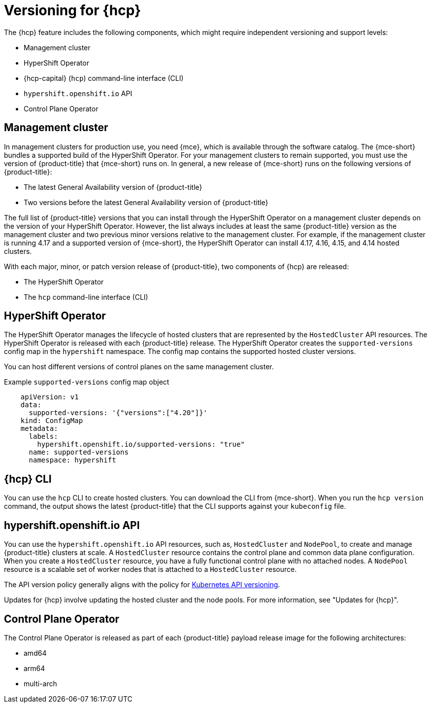 // Module included in the following assemblies:
//
// * architecture/control-plane.adoc
// * hosted-control-planes/index.adoc


:_mod-docs-content-type: CONCEPT
[id="hosted-control-planes-version-support_{context}"]
= Versioning for {hcp}

The {hcp} feature includes the following components, which might require independent versioning and support levels:

* Management cluster
* HyperShift Operator
* {hcp-capital} (`hcp`) command-line interface (CLI)
* `hypershift.openshift.io` API
* Control Plane Operator

[id="hcp-versioning-mgmt_{context}"]
== Management cluster

In management clusters for production use, you need {mce}, which is available through the software catalog. The {mce-short} bundles a supported build of the HyperShift Operator. For your management clusters to remain supported, you must use the version of {product-title} that {mce-short} runs on. In general, a new release of {mce-short} runs on the following versions of {product-title}:

* The latest General Availability version of {product-title}
* Two versions before the latest General Availability version of {product-title}

The full list of {product-title} versions that you can install through the HyperShift Operator on a management cluster depends on the version of your HyperShift Operator. However, the list always includes at least the same {product-title} version as the management cluster and two previous minor versions relative to the management cluster. For example, if the management cluster is running 4.17 and a supported version of {mce-short}, the HyperShift Operator can install 4.17, 4.16, 4.15, and 4.14 hosted clusters.

With each major, minor, or patch version release of {product-title}, two components of {hcp} are released:

* The HyperShift Operator
* The `hcp` command-line interface (CLI)

[id="hcp-versioning-ho_{context}"]
== HyperShift Operator

The HyperShift Operator manages the lifecycle of hosted clusters that are represented by the `HostedCluster` API resources. The HyperShift Operator is released with each {product-title} release. The HyperShift Operator creates the `supported-versions` config map in the `hypershift` namespace. The config map contains the supported hosted cluster versions.

You can host different versions of control planes on the same management cluster.

.Example `supported-versions` config map object
[source,yaml]
----
    apiVersion: v1
    data:
      supported-versions: '{"versions":["4.20"]}'
    kind: ConfigMap
    metadata:
      labels:
        hypershift.openshift.io/supported-versions: "true"
      name: supported-versions
      namespace: hypershift
----

[id="hcp-versioning-cli_{context}"]
== {hcp} CLI

You can use the `hcp` CLI to create hosted clusters. You can download the CLI from {mce-short}. When you run the `hcp version` command, the output shows the latest {product-title} that the CLI supports against your `kubeconfig` file.

[id="hcp-versioning-api_{context}"]
== hypershift.openshift.io API

You can use the `hypershift.openshift.io` API resources, such as, `HostedCluster` and `NodePool`, to create and manage {product-title} clusters at scale. A `HostedCluster` resource contains the control plane and common data plane configuration. When you create a `HostedCluster` resource, you have a fully functional control plane with no attached nodes. A `NodePool` resource is a scalable set of worker nodes that is attached to a `HostedCluster` resource.

The API version policy generally aligns with the policy for link:https://kubernetes.io/docs/reference/using-api/#api-versioning[Kubernetes API versioning].

Updates for {hcp} involve updating the hosted cluster and the node pools. For more information, see "Updates for {hcp}".

[id="hcp-versioning-cpo_{context}"]
== Control Plane Operator

The Control Plane Operator is released as part of each {product-title} payload release image for the following architectures:

* amd64
* arm64
* multi-arch

